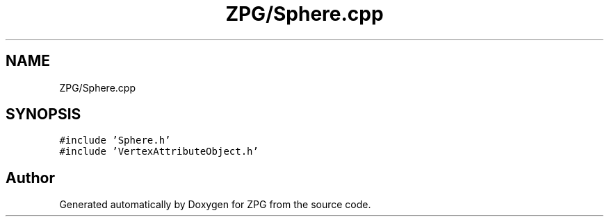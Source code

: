 .TH "ZPG/Sphere.cpp" 3 "Sat Nov 3 2018" "Version 4.0" "ZPG" \" -*- nroff -*-
.ad l
.nh
.SH NAME
ZPG/Sphere.cpp
.SH SYNOPSIS
.br
.PP
\fC#include 'Sphere\&.h'\fP
.br
\fC#include 'VertexAttributeObject\&.h'\fP
.br

.SH "Author"
.PP 
Generated automatically by Doxygen for ZPG from the source code\&.
